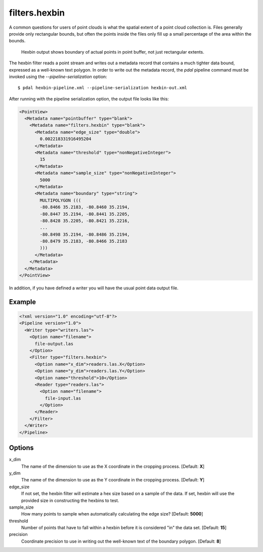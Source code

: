 .. _filters.hexbin:

filters.hexbin
==============

A common questions for users of point clouds is what the spatial extent of a point cloud collection is. Files generally provide only rectangular bounds, but often the points inside the files only fill up a small percentage of the area within the bounds.

.. figure:: filters.hexbin.img1.jpg
    :scale: 50 %
    :alt: Hexbin derive from input point buffer

    Hexbin output shows boundary of actual points in point buffer, not just rectangular extents.

The hexbin filter reads a point stream and writes out a metadata record that contains a much tighter data bound, expressed as a well-known text polygon. In order to write out the metadata record, the `pdal` pipeline command must be invoked using the `--pipeline-serialization` option:

::

    $ pdal hexbin-pipeline.xml --pipeline-serialization hexbin-out.xml

After running with the pipeline serialization option, the output file looks like this:

.. code-block:: xml

  <PointView>
    <Metadata name="pointbuffer" type="blank">
      <Metadata name="filters.hexbin" type="blank">
        <Metadata name="edge_size" type="double">
          0.002218331916495204
        </Metadata>
        <Metadata name="threshold" type="nonNegativeInteger">
          15
        </Metadata>
        <Metadata name="sample_size" type="nonNegativeInteger">
          5000
        </Metadata>
        <Metadata name="boundary" type="string">
          MULTIPOLYGON (((
          -80.8466 35.2183, -80.8460 35.2194,
          -80.8447 35.2194, -80.8441 35.2205,
          -80.8428 35.2205, -80.8421 35.2216,
          ...
          -80.8498 35.2194, -80.8486 35.2194,
          -80.8479 35.2183, -80.8466 35.2183
          )))
        </Metadata>
      </Metadata>
    </Metadata>
  </PointView>

In addition, if you have defined a writer you will have the usual point data output file.

Example
-------

.. code-block:: xml

  <?xml version="1.0" encoding="utf-8"?>
  <Pipeline version="1.0">
    <Writer type="writers.las">
      <Option name="filename">
        file-output.las
      </Option>
      <Filter type="filters.hexbin">
        <Option name="x_dim">readers.las.X</Option>
        <Option name="y_dim">readers.las.Y</Option>
        <Option name="threshold">10</Option>
        <Reader type="readers.las">
          <Option name="filename">
            file-input.las
          </Option>
        </Reader>
      </Filter>
    </Writer>
  </Pipeline>


Options
-------

x_dim
  The name of the dimension to use as the X coordinate in the cropping process. [Default: **X**]

y_dim
  The name of the dimension to use as the Y coordinate in the cropping process. [Default: **Y**]

edge_size
  If not set, the hexbin filter will estimate a hex size based on a sample of the data. If set, hexbin will use the provided size in constructing the hexbins to test.

sample_size
  How many points to sample when automatically calculating the edge size? [Default: **5000**]

threshold
  Number of points that have to fall within a hexbin before it is considered "in" the data set. [Default: **15**]

precision
  Coordinate precision to use in writing out the well-known text of the boundary polygon. [Default: **8**]











